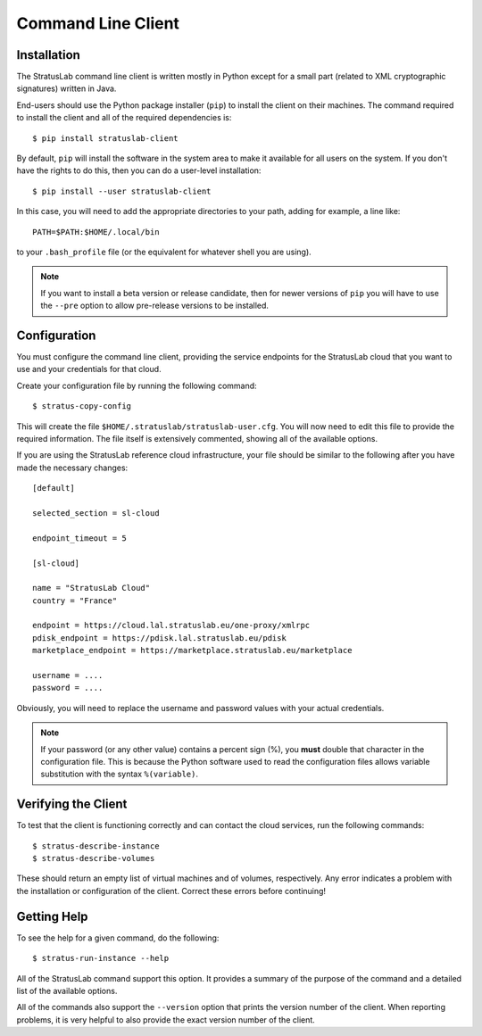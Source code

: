 Command Line Client
===================

Installation
------------

The StratusLab command line client is written mostly in Python except
for a small part (related to XML cryptographic signatures) written in
Java.

End-users should use the Python package installer (``pip``) to install
the client on their machines.  The command required to install the
client and all of the required dependencies is::

    $ pip install stratuslab-client

By default, ``pip`` will install the software in the system area to make
it available for all users on the system. If you don't have the rights
to do this, then you can do a user-level installation::

    $ pip install --user stratuslab-client

In this case, you will need to add the appropriate directories to
your path, adding for example, a line like::

    PATH=$PATH:$HOME/.local/bin

to your ``.bash_profile`` file (or the equivalent for whatever shell you
are using).

.. note::

   If you want to install a beta version or release candidate, then
   for newer versions of ``pip`` you will have to use the ``--pre``
   option to allow pre-release versions to be installed.

Configuration
-------------

You must configure the command line client, providing the service
endpoints for the StratusLab cloud that you want to use and your
credentials for that cloud.

Create your configuration file by running the following command::

    $ stratus-copy-config

This will create the file ``$HOME/.stratuslab/stratuslab-user.cfg``. You
will now need to edit this file to provide the required information. The
file itself is extensively commented, showing all of the available
options.

If you are using the StratusLab reference cloud infrastructure, your
file should be similar to the following after you have made the
necessary changes::

    [default]

    selected_section = sl-cloud

    endpoint_timeout = 5

    [sl-cloud]

    name = "StratusLab Cloud"
    country = "France"

    endpoint = https://cloud.lal.stratuslab.eu/one-proxy/xmlrpc
    pdisk_endpoint = https://pdisk.lal.stratuslab.eu/pdisk
    marketplace_endpoint = https://marketplace.stratuslab.eu/marketplace

    username = ....
    password = ....

Obviously, you will need to replace the username and password values
with your actual credentials.

.. note::

   If your password (or any other value) contains a percent sign (%),
   you **must** double that character in the configuration file. This
   is because the Python software used to read the configuration files
   allows variable substitution with the syntax ``%(variable)``.

Verifying the Client
--------------------

To test that the client is functioning correctly and can contact the
cloud services, run the following commands::

    $ stratus-describe-instance
    $ stratus-describe-volumes

These should return an empty list of virtual machines and of volumes,
respectively.  Any error indicates a problem with the installation or
configuration of the client.  Correct these errors before continuing!

Getting Help
------------

To see the help for a given command, do the following::

    $ stratus-run-instance --help

All of the StratusLab command support this option.  It provides a
summary of the purpose of the command and a detailed list of the
available options.

All of the commands also support the ``--version`` option that prints
the version number of the client.  When reporting problems, it is very
helpful to also provide the exact version number of the client.
